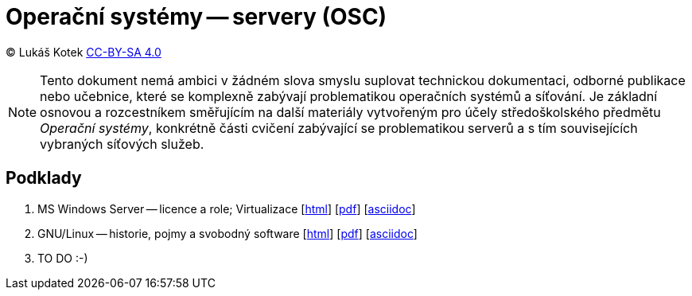 = Operační systémy -- servery (OSC)
:source-highlighter: coderay
:listing-caption: Listing
:pdf-page-size: A4
:icons: font

(C) Lukáš Kotek link:https://creativecommons.org/licenses/by-sa/4.0/[CC-BY-SA 4.0]

NOTE: Tento dokument nemá ambici v žádném slova smyslu suplovat technickou dokumentaci, odborné publikace nebo učebnice, které se komplexně zabývají problematikou operačních systémů a síťování. Je základní osnovou a rozcestníkem směřujícím na další materiály vytvořeným pro účely středoškolského předmětu _Operační systémy_, konkrétně části cvičení zabývající se problematikou serverů a s tím souvisejících vybraných síťových služeb.

<<<

== Podklady

. MS Windows Server — licence a role; Virtualizace [link:01-windows-server-licence-role/01-windows-server-licence-role.html[html]] [link:01-windows-server-licence-role/01-windows-server-licence-role.pdf[pdf]] [link:01-windows-server-licence-role/01-windows-server-licence-role.adoc[asciidoc]]

. GNU/Linux -- historie, pojmy a svobodný software [link:02-linux-historie-pojmy-svobodny-software/02-linux-historie-pojmy-svobodny-software.html[html]] [link:02-linux-historie-pojmy-svobodny-software/02-linux-historie-pojmy-svobodny-software.pdf[pdf]] [link:02-linux-historie-pojmy-svobodny-software/02-linux-historie-pojmy-svobodny-software.adoc[asciidoc]]

. TO DO :-)

